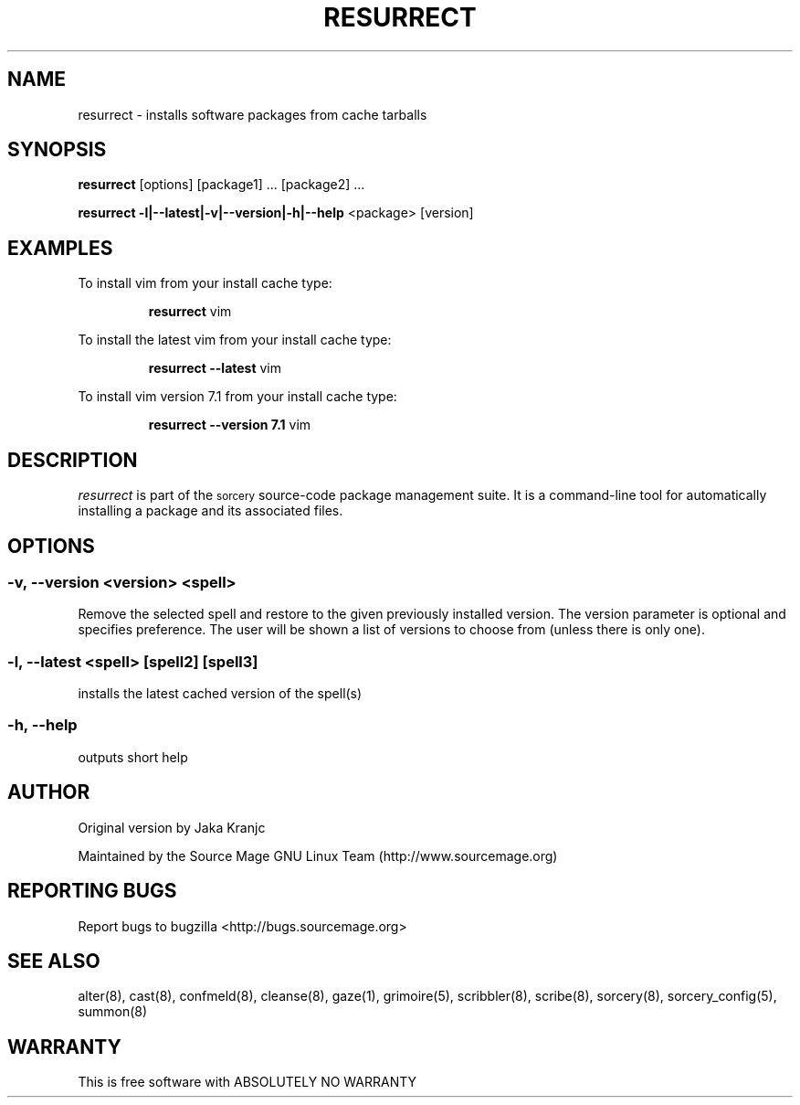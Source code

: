 .TH RESURRECT 8 "September 2008" "Source Mage GNU Linux" "System Administration"
.SH NAME
resurrect \- installs software packages from cache tarballs
.SH SYNOPSIS
.B resurrect
[options] [package1] ... [package2] ...
.PP
.B resurrect -l|--latest|-v|--version|-h|--help
<package> [version]
.SH "EXAMPLES"
To install vim from your install cache type:
.IP
.B resurrect
vim
.PP
To install the latest vim from your install cache type:
.IP
.B resurrect --latest
vim
.PP
To install vim version 7.1 from your install cache type:
.IP
.B resurrect --version 7.1
vim
.SH "DESCRIPTION" 
.I resurrect
is part of the
.SM sorcery
source-code package management suite. It is a command-line tool
for automatically installing a package and its associated
files. 

.SH "OPTIONS"
.SS "-v, --version <version> <spell>"
Remove the selected spell and restore to the given previously installed version.
The version parameter is optional and specifies preference. The user will be
shown a list of versions to choose from (unless there is only one).
.SS "-l, --latest <spell> [spell2] [spell3]"
installs the latest cached version of the spell(s)
.SS "-h, --help"
outputs short help
.SH "AUTHOR"
Original version by Jaka Kranjc
.PP
Maintained by the Source Mage GNU Linux Team (http://www.sourcemage.org)
.SH "REPORTING BUGS"
Report bugs to bugzilla <http://bugs.sourcemage.org>
.SH "SEE ALSO"
alter(8), cast(8), confmeld(8), cleanse(8), gaze(1), grimoire(5), scribbler(8), scribe(8),
sorcery(8), sorcery_config(5), summon(8)
.SH "WARRANTY"
This is free software with ABSOLUTELY NO WARRANTY
